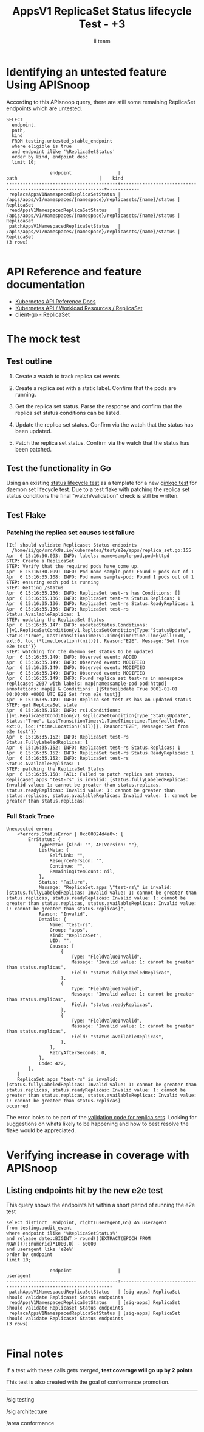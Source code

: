 # -*- ii: apisnoop; -*-
#+TITLE: AppsV1 ReplicaSet Status lifecycle Test - +3
#+AUTHOR: ii team
#+TODO: TODO(t) NEXT(n) IN-PROGRESS(i) BLOCKED(b) | DONE(d)
#+OPTIONS: toc:nil tags:nil todo:nil
#+EXPORT_SELECT_TAGS: export
#+PROPERTY: header-args:sql-mode :product postgres


* Identifying an untested feature Using APISnoop                     :export:

According to this APIsnoop query, there are still some remaining ReplicaSet endpoints which are untested.

  #+NAME: untested_stable_core_endpoints
  #+begin_src sql-mode :eval never-export :exports both :session none
    SELECT
      endpoint,
      path,
      kind
      FROM testing.untested_stable_endpoint
      where eligible is true
      and endpoint ilike '%ReplicaSetStatus'
      order by kind, endpoint desc
      limit 10;
  #+end_src

  #+RESULTS: untested_stable_core_endpoints
  #+begin_SRC example
                  endpoint                 |                              path                              |    kind
  -----------------------------------------+----------------------------------------------------------------+------------
   replaceAppsV1NamespacedReplicaSetStatus | /apis/apps/v1/namespaces/{namespace}/replicasets/{name}/status | ReplicaSet
   readAppsV1NamespacedReplicaSetStatus    | /apis/apps/v1/namespaces/{namespace}/replicasets/{name}/status | ReplicaSet
   patchAppsV1NamespacedReplicaSetStatus   | /apis/apps/v1/namespaces/{namespace}/replicasets/{name}/status | ReplicaSet
  (3 rows)

  #+end_SRC

* API Reference and feature documentation                            :export:
- [[https://kubernetes.io/docs/reference/kubernetes-api/][Kubernetes API Reference Docs]]
- [[https://kubernetes.io/docs/reference/kubernetes-api/workload-resources/replica-set-v1/][Kubernetes API / Workload Resources / ReplicaSet]]
- [[https://github.com/kubernetes/client-go/blob/master/kubernetes/typed/apps/v1/replicaset.go][client-go - ReplicaSet]]

* The mock test                                                      :export:
** Test outline
1. Create a watch to track replica set events

2. Create a replica set with a static label. Confirm that the pods are running.

3. Get the replica set status. Parse the response and confirm that the replica set status conditions can be listed.

4. Update the replica set status. Confirm via the watch that the status has been updated.

5. Patch the replica set status. Confirm via the watch that the status has been patched.

** Test the functionality in Go

Using an existing [[https://github.com/ii/kubernetes/blob/ca3aa6f5af1b545b116b52c717b866e43c79079b/test/e2e/apps/daemon_set.go#L812-L947][status lifecycle test]] as a template for a new [[https://github.com/ii/kubernetes/blob/replicaset-status-test/test/e2e/apps/replica_set.go#L513-L642][ginkgo test]] for daemon set lifecycle test.
Due to a test flake with patching the replica set status conditions the final "watch/validation" check is still be written.

** Test Flake
*** Patching the replica set causes test failure

#+BEGIN_EXAMPLE
[It] should validate Replicaset Status endpoints
  /home/ii/go/src/k8s.io/kubernetes/test/e2e/apps/replica_set.go:155
Apr  6 15:16:30.093: INFO: labels: name=sample-pod,pod=httpd
STEP: Create a ReplicaSet
STEP: Verify that the required pods have come up.
Apr  6 15:16:30.099: INFO: Pod name sample-pod: Found 0 pods out of 1
Apr  6 15:16:35.108: INFO: Pod name sample-pod: Found 1 pods out of 1
STEP: ensuring each pod is running
STEP: Getting /status
Apr  6 15:16:35.136: INFO: ReplicaSet test-rs has Conditions: []
Apr  6 15:16:35.136: INFO: ReplicaSet test-rs Status.Replicas: 1
Apr  6 15:16:35.136: INFO: ReplicaSet test-rs Status.ReadyReplicas: 1
Apr  6 15:16:35.136: INFO: ReplicaSet test-rs Status.AvailableReplicas: 1
STEP: updating the ReplicaSet Status
Apr  6 15:16:35.147: INFO: updatedStatus.Conditions: []v1.ReplicaSetCondition{v1.ReplicaSetCondition{Type:"StatusUpdate", Status:"True", LastTransitionTime:v1.Time{Time:time.Time{wall:0x0, ext:0, loc:(*time.Location)(nil)}}, Reason:"E2E", Message:"Set from e2e test"}}
STEP: watching for the daemon set status to be updated
Apr  6 15:16:35.149: INFO: Observed event: ADDED
Apr  6 15:16:35.149: INFO: Observed event: MODIFIED
Apr  6 15:16:35.149: INFO: Observed event: MODIFIED
Apr  6 15:16:35.149: INFO: Observed event: MODIFIED
Apr  6 15:16:35.149: INFO: Found replica set test-rs in namespace replicaset-2037 with labels: map[name:sample-pod pod:httpd] annotations: map[] & Conditions: [{StatusUpdate True 0001-01-01 00:00:00 +0000 UTC E2E Set from e2e test}]
Apr  6 15:16:35.149: INFO: Replica set test-rs has an updated status
STEP: get ReplicaSet state
Apr  6 15:16:35.152: INFO: rs1.Conditions: []v1.ReplicaSetCondition{v1.ReplicaSetCondition{Type:"StatusUpdate", Status:"True", LastTransitionTime:v1.Time{Time:time.Time{wall:0x0, ext:0, loc:(*time.Location)(nil)}}, Reason:"E2E", Message:"Set from e2e test"}}
Apr  6 15:16:35.152: INFO: ReplicaSet test-rs Status.FullyLabeledReplicas: 1
Apr  6 15:16:35.152: INFO: ReplicaSet test-rs Status.Replicas: 1
Apr  6 15:16:35.152: INFO: ReplicaSet test-rs Status.ReadyReplicas: 1
Apr  6 15:16:35.152: INFO: ReplicaSet test-rs Status.AvailableReplicas: 1
STEP: patching the ReplicaSet Status
Apr  6 15:16:35.158: FAIL: Failed to patch replica set status. ReplicaSet.apps "test-rs" is invalid: [status.fullyLabeledReplicas: Invalid value: 1: cannot be greater than status.replicas, status.readyReplicas: Invalid value: 1: cannot be greater than status.replicas, status.availableReplicas: Invalid value: 1: cannot be greater than status.replicas]
#+END_EXAMPLE

*** Full Stack Trace

#+BEGIN_EXAMPLE
Unexpected error:
    <*errors.StatusError | 0xc00024d4a0>: {
        ErrStatus: {
            TypeMeta: {Kind: "", APIVersion: ""},
            ListMeta: {
                SelfLink: "",
                ResourceVersion: "",
                Continue: "",
                RemainingItemCount: nil,
            },
            Status: "Failure",
            Message: "ReplicaSet.apps \"test-rs\" is invalid: [status.fullyLabeledReplicas: Invalid value: 1: cannot be greater than status.replicas, status.readyReplicas: Invalid value: 1: cannot be greater than status.replicas, status.availableReplicas: Invalid value: 1: cannot be greater than status.replicas]",
            Reason: "Invalid",
            Details: {
                Name: "test-rs",
                Group: "apps",
                Kind: "ReplicaSet",
                UID: "",
                Causes: [
                    {
                        Type: "FieldValueInvalid",
                        Message: "Invalid value: 1: cannot be greater than status.replicas",
                        Field: "status.fullyLabeledReplicas",
                    },
                    {
                        Type: "FieldValueInvalid",
                        Message: "Invalid value: 1: cannot be greater than status.replicas",
                        Field: "status.readyReplicas",
                    },
                    {
                        Type: "FieldValueInvalid",
                        Message: "Invalid value: 1: cannot be greater than status.replicas",
                        Field: "status.availableReplicas",
                    },
                ],
                RetryAfterSeconds: 0,
            },
            Code: 422,
        },
    }
    ReplicaSet.apps "test-rs" is invalid: [status.fullyLabeledReplicas: Invalid value: 1: cannot be greater than status.replicas, status.readyReplicas: Invalid value: 1: cannot be greater than status.replicas, status.availableReplicas: Invalid value: 1: cannot be greater than status.replicas]
occurred
#+END_EXAMPLE

The error looks to be part of the [[https://github.com/kubernetes/kubernetes/blob/b0abe89ae259d5e891887414cb0e5f81c969c697/pkg/apis/apps/validation/validation.go#L629-L651][validation code for replica sets]].
Looking for suggestions on whats likely to be happening and how to best resolve the flake would be appreciated.

* Verifying increase in coverage with APISnoop                       :export:
** Listing endpoints hit by the new e2e test

This query shows the endpoints hit within a short period of running the e2e test

#+begin_src sql-mode :eval never-export :exports both :session none
select distinct  endpoint, right(useragent,65) AS useragent
from testing.audit_event
where endpoint ilike '%ReplicaSetStatus%'
and release_date::BIGINT > round(((EXTRACT(EPOCH FROM NOW()))::numeric)*1000,0) - 60000
and useragent like 'e2e%'
order by endpoint
limit 10;
#+end_src

#+RESULTS:
#+begin_SRC example
                endpoint                 |                             useragent
-----------------------------------------+-------------------------------------------------------------------
 patchAppsV1NamespacedReplicaSetStatus   | [sig-apps] ReplicaSet should validate Replicaset Status endpoints
 readAppsV1NamespacedReplicaSetStatus    | [sig-apps] ReplicaSet should validate Replicaset Status endpoints
 replaceAppsV1NamespacedReplicaSetStatus | [sig-apps] ReplicaSet should validate Replicaset Status endpoints
(3 rows)

#+end_SRC

* Final notes                                                        :export:

If a test with these calls gets merged, *test coverage will go up by 2 points*

This test is also created with the goal of conformance promotion.

-----  
/sig testing  

/sig architecture  

/area conformance  

* Options :neverexport:
** Delete all events after postgres initialization
   #+begin_src sql-mode :eval never-export :exports both :session none
   delete from audit_event where bucket = 'apisnoop' and job='live';
   #+end_src

* Open Tasks
  Set any open tasks here, using org-todo
** DONE Live Your Best Life
* Footnotes                                                     :neverexport:
  :PROPERTIES:
  :CUSTOM_ID: footnotes
  :END:
